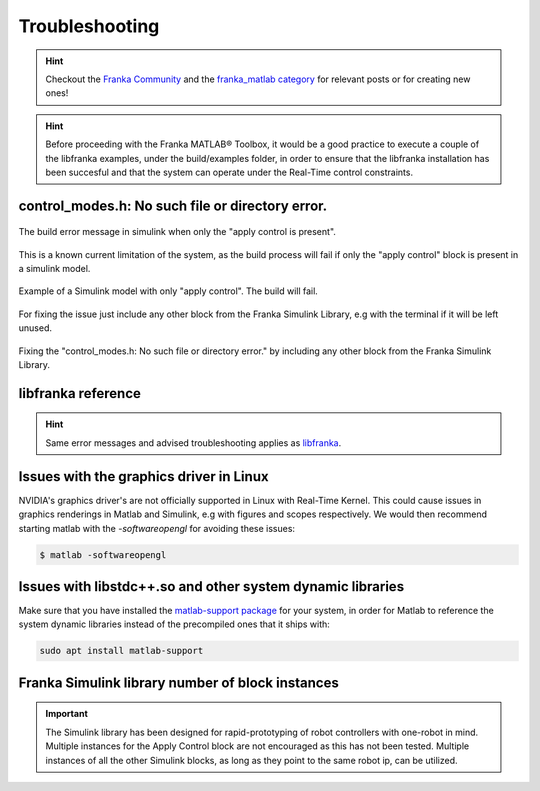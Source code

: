 Troubleshooting
===============

.. hint::
    Checkout the `Franka Community <https://www.franka-community.de>`_  and the 
    `franka_matlab category <https://www.franka-community.de/c/franka-matlab/15>`_ for relevant posts or for creating new ones! 

.. hint::
    Before proceeding with the Franka MATLAB® Toolbox, it would be a good practice to execute a couple of the libfranka examples, under the build/examples folder, in order to ensure that the libfranka 
    installation has been succesful and that the system can operate under the Real-Time control constraints.

control_modes.h: No such file or directory error.
-------------------------------------------------

.. figure:: _static/simulink_model_apply_control_only_build_error.png
    :align: center
    :figclass: align-center

    The build error message in simulink when only the "apply control is present".

This is a known current limitation of the system, as the build process will fail if only 
the "apply control" block is present in a simulink model. 

.. figure:: _static/simulink_model_apply_control_only.png
    :align: center
    :figclass: align-center

    Example of a Simulink model with only "apply control". The build will fail.

For fixing the issue just include any other block from the Franka Simulink Library, e.g 
with the terminal if it will be left unused.

.. figure:: _static/simulink_model_apply_control_only_fix.png
    :align: center
    :figclass: align-center

    Fixing the "control_modes.h: No such file or directory error." by including any other
    block from the Franka Simulink Library.

libfranka reference
-------------------
.. hint::
    Same error messages and advised troubleshooting applies as `libfranka <https://frankaemika.github.io/docs/troubleshooting.html>`_.

Issues with the graphics driver in Linux
----------------------------------------

NVIDIA's graphics driver's are not officially supported in Linux with Real-Time Kernel. This could cause issues in graphics renderings in Matlab 
and Simulink, e.g with figures and scopes respectively. We would then recommend starting matlab with the `-softwareopengl` for avoiding these issues:

.. code-block:: shell

    $ matlab -softwareopengl

Issues with libstdc++.so and other system dynamic libraries
-----------------------------------------------------------

Make sure that you have installed the `matlab-support package <https://packages.ubuntu.com/search?keywords=matlab-support>`_ for your system, in order for Matlab to reference the system dynamic libraries
instead of the precompiled ones that it ships with:

.. code-block:: shell

    sudo apt install matlab-support

Franka Simulink library number of block instances
-------------------------------------------------

.. important::
    The Simulink library has been designed for rapid-prototyping of robot controllers with one-robot 
    in mind. Multiple instances for the Apply Control block are not encouraged as this has not been tested.
    Multiple instances of all the other Simulink blocks, as long as they point to the same robot ip, can be 
    utilized.